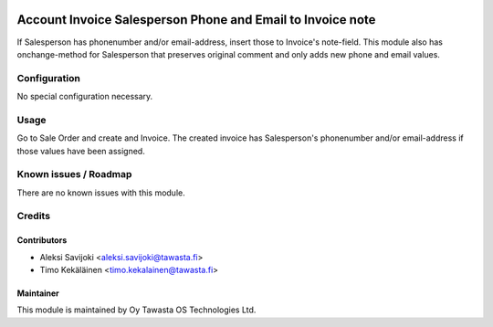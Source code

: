 .. image:: https://img.shields.io/badge/licence-AGPL--3-blue.svg
   :target: http://www.gnu.org/licenses/agpl-3.0-standalone.html
   :alt: License: AGPL-3

===========================================================
Account Invoice Salesperson Phone and Email to Invoice note
===========================================================

If Salesperson has phonenumber and/or email-address, insert those to Invoice's
note-field. This module also has onchange-method for Salesperson that preserves
original comment and only adds new phone and email values.

Configuration
=============
No special configuration necessary.

Usage
=====
Go to Sale Order and create and Invoice. The created invoice has
Salesperson's phonenumber and/or email-address if those values have been
assigned.

Known issues / Roadmap
======================
There are no known issues with this module.

Credits
=======

Contributors
------------

* Aleksi Savijoki <aleksi.savijoki@tawasta.fi>
* Timo Kekäläinen <timo.kekalainen@tawasta.fi>

Maintainer
----------

.. image:: https://tawasta.fi/templates/tawastrap/images/logo.png
   :alt: Oy Tawasta OS Technologies Ltd.
   :target: https://tawasta.fi/

This module is maintained by Oy Tawasta OS Technologies Ltd.
